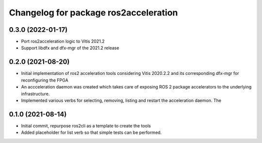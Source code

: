 ^^^^^^^^^^^^^^^^^^^^^^^^^^^^^^^
Changelog for package ros2acceleration
^^^^^^^^^^^^^^^^^^^^^^^^^^^^^^^

0.3.0 (2022-01-17)
------------------------
* Port ros2acceleration logic to Vitis 2021.2
* Support libdfx and dfx-mgr of the 2021.2 release

0.2.0 (2021-08-20)
------------------------
* Initial implementation of ros2 acceleration tools considering 
  Vitis 2020.2.2 and its corresponding dfx-mgr for reconfiguring the FPGA
* An accceleration daemon was created which takes care of exposing ROS 2
  package accelerators to the underlying infrastructure.
* Implemented various verbs for selecting, removing, listing and restart
  the acceleration daemon. The 


0.1.0 (2021-08-14)
------------------------
* Initial commit, repurpose ros2cli as a template to create the tools
* Added placeholder for list verb so that simple tests can be performed.